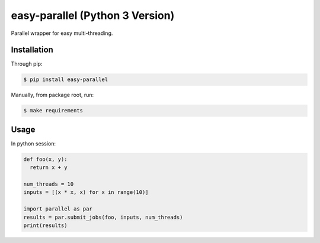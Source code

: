 easy-parallel (Python 3 Version)
================================

Parallel wrapper for easy multi-threading.

Installation
------------

Through pip:

.. code-block:: console

    $ pip install easy-parallel

Manually, from package root, run:

.. code-block:: console

    $ make requirements

Usage
-----

In python session:

.. code-block:: python

    def foo(x, y):
      return x + y

    num_threads = 10
    inputs = [(x * x, x) for x in range(10)]

    import parallel as par
    results = par.submit_jobs(foo, inputs, num_threads)
    print(results)
